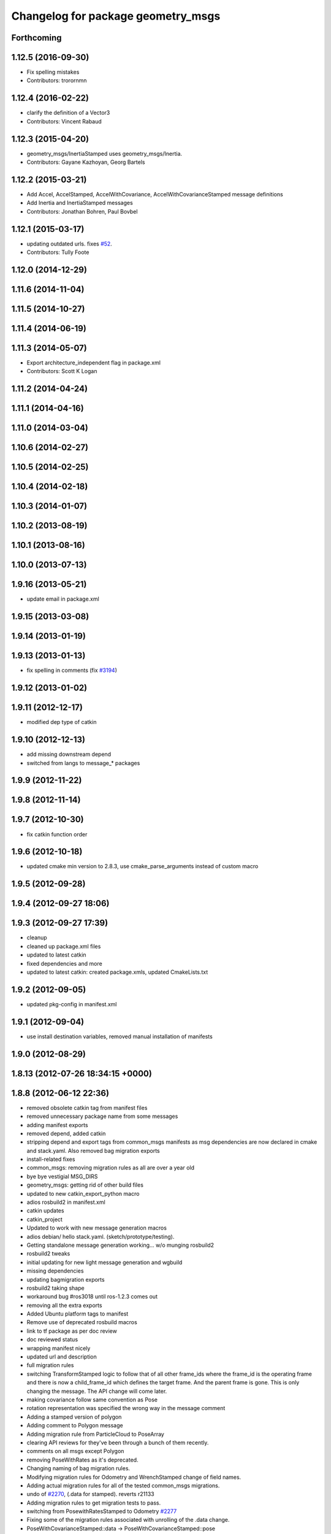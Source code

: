 ^^^^^^^^^^^^^^^^^^^^^^^^^^^^^^^^^^^
Changelog for package geometry_msgs
^^^^^^^^^^^^^^^^^^^^^^^^^^^^^^^^^^^

Forthcoming
-----------

1.12.5 (2016-09-30)
-------------------
* Fix spelling mistakes
* Contributors: trorornmn

1.12.4 (2016-02-22)
-------------------
* clarify the definition of a Vector3
* Contributors: Vincent Rabaud

1.12.3 (2015-04-20)
-------------------
* geometry_msgs/InertiaStamped uses geometry_msgs/Inertia.
* Contributors: Gayane Kazhoyan, Georg Bartels

1.12.2 (2015-03-21)
-------------------
* Add Accel, AccelStamped, AccelWithCovariance, AccelWithCovarianceStamped message definitions
* Add Inertia and InertiaStamped messages
* Contributors: Jonathan Bohren, Paul Bovbel

1.12.1 (2015-03-17)
-------------------
* updating outdated urls. fixes `#52 <https://github.com/ros/common_msgs/issues/52>`_.
* Contributors: Tully Foote

1.12.0 (2014-12-29)
-------------------

1.11.6 (2014-11-04)
-------------------

1.11.5 (2014-10-27)
-------------------

1.11.4 (2014-06-19)
-------------------

1.11.3 (2014-05-07)
-------------------
* Export architecture_independent flag in package.xml
* Contributors: Scott K Logan

1.11.2 (2014-04-24)
-------------------

1.11.1 (2014-04-16)
-------------------

1.11.0 (2014-03-04)
-------------------

1.10.6 (2014-02-27)
-------------------

1.10.5 (2014-02-25)
-------------------

1.10.4 (2014-02-18)
-------------------

1.10.3 (2014-01-07)
-------------------

1.10.2 (2013-08-19)
-------------------

1.10.1 (2013-08-16)
-------------------

1.10.0 (2013-07-13)
-------------------

1.9.16 (2013-05-21)
-------------------
* update email in package.xml

1.9.15 (2013-03-08)
-------------------

1.9.14 (2013-01-19)
-------------------

1.9.13 (2013-01-13)
-------------------
* fix spelling in comments (fix `#3194 <https://github.com/ros/common_msgs/issues/3194>`_)

1.9.12 (2013-01-02)
-------------------

1.9.11 (2012-12-17)
-------------------
* modified dep type of catkin

1.9.10 (2012-12-13)
-------------------
* add missing downstream depend
* switched from langs to message_* packages

1.9.9 (2012-11-22)
------------------

1.9.8 (2012-11-14)
------------------

1.9.7 (2012-10-30)
------------------
* fix catkin function order

1.9.6 (2012-10-18)
------------------
* updated cmake min version to 2.8.3, use cmake_parse_arguments instead of custom macro

1.9.5 (2012-09-28)
------------------

1.9.4 (2012-09-27 18:06)
------------------------

1.9.3 (2012-09-27 17:39)
------------------------
* cleanup
* cleaned up package.xml files
* updated to latest catkin
* fixed dependencies and more
* updated to latest catkin: created package.xmls, updated CmakeLists.txt

1.9.2 (2012-09-05)
------------------
* updated pkg-config in manifest.xml

1.9.1 (2012-09-04)
------------------
* use install destination variables, removed manual installation of manifests

1.9.0 (2012-08-29)
------------------

1.8.13 (2012-07-26 18:34:15 +0000)
----------------------------------

1.8.8 (2012-06-12 22:36)
------------------------
* removed obsolete catkin tag from manifest files
* removed unnecessary package name from some messages
* adding manifest exports
* removed depend, added catkin
* stripping depend and export tags from common_msgs manifests as msg dependencies are now declared in cmake and stack.yaml.  Also removed bag migration exports
* install-related fixes
* common_msgs: removing migration rules as all are over a year old
* bye bye vestigial MSG_DIRS
* geometry_msgs: getting rid of other build files
* updated to new catkin_export_python macro
* adios rosbuild2 in manifest.xml
* catkin updates
* catkin_project
* Updated to work with new message generation macros
* adios debian/ hello stack.yaml.  (sketch/prototype/testing).
* Getting standalone message generation working... w/o munging rosbuild2
* rosbuild2 tweaks
* initial updating for new light message generation and wgbuild
* missing dependencies
* updating bagmigration exports
* rosbuild2 taking shape
* workaround bug #ros3018 until ros-1.2.3 comes out
* removing all the extra exports
* Added Ubuntu platform tags to manifest
* Remove use of deprecated rosbuild macros
* link to tf package as per doc review
* doc reviewed status
* wrapping manifest nicely
* updated url and description
* full migration rules
* switching TransformStamped logic to follow that of all other frame_ids where the frame_id is the operating frame and there is now a child_frame_id which defines the target frame.  And the parent frame is gone.  This is only changing the message.  The API change will come later.
* making covariance follow same convention as Pose
* rotation representation was specified the wrong way in the message comment
* Adding a stamped version of polygon
* Adding comment to Polygon message
* Adding migration rule from ParticleCloud to PoseArray
* clearing API reviews for they've been through a bunch of them recently.
* comments on all msgs except Polygon
* removing PoseWithRates as it's deprecated.
* Changing naming of bag migration rules.
* Modifying migration rules for Odometry and WrenchStamped change of field names.
* Adding actual migration rules for all of the tested common_msgs migrations.
* undo of `#2270 <https://github.com/ros/common_msgs/issues/2270>`_, (.data for stamped). reverts r21133
* Adding migration rules to get migration tests to pass.
* switching from PosewithRatesStamped to Odometry `#2277 <https://github.com/ros/common_msgs/issues/2277>`_
* Fixing some of the migration rules associated with unrolling of the .data change.
* PoseWithCovarianceStamped::data -> PoseWithCovarianceStamped::pose
* Reverse r21134, PointStamped::point->PointStamped::data
* reverse QuaternionStamped::quaternion -> QuaternionStamped::data change
* undoing r21137, keeping Vector3Stamped as was, but keeping in fix to door_handle_detector 'using' bug
* Adding more migration rule tests and fixing assorted rules.
* reverting r2118. Redoing `#2275 <https://github.com/ros/common_msgs/issues/2275>`_ `#2274 <https://github.com/ros/common_msgs/issues/2274>`_ to not go to 'data' standard
* `#2271 <https://github.com/ros/common_msgs/issues/2271>`_ Vector3Stamped uses new standarization
* PointStamped::point -> PointStamped::data (`#2276 <https://github.com/ros/common_msgs/issues/2276>`_)
* new Stamped format `#2270 <https://github.com/ros/common_msgs/issues/2270>`_
* Changing migration rule for Twist to go to TwistStamped.
* QuaternionStamped::quaternion -> QuaternionStamped::data (`#2278 <https://github.com/ros/common_msgs/issues/2278>`_)
* `#2274 <https://github.com/ros/common_msgs/issues/2274>`_ `#2275 <https://github.com/ros/common_msgs/issues/2275>`_ updated to header/data
* PoseWithCovariance->PoseWithCovarianceStamped
  PoseWithCovarianceStamped::pose_with_covariance -> PoseWithCovarianceStamped::data
* First half of the change from deprecated_msgs::RobotBase2DOdom to nav_msgs::Odometry, I think all the c++ compiles, can't speak for functionality yet, also... the python has yet to be run... this may break some things
* Moved robot_msgs/Polygon3D to geometry_msgs/Polygon for ticket `#1310 <https://github.com/ros/common_msgs/issues/1310>`_
* moving PoseArray into geometry_msgs `#1907 <https://github.com/ros/common_msgs/issues/1907>`_
* removing header for this is a type for composing and doesn't stand on it's own to be transformed etc.
* adding TwistWithCovariance `#2251 <https://github.com/ros/common_msgs/issues/2251>`_
* creating Wrench and WrenchStamped in geometry_msgs `#1935 <https://github.com/ros/common_msgs/issues/1935>`_
* adding unused Pose2D message as per API review `#2249 <https://github.com/ros/common_msgs/issues/2249>`_
* geometry_msgs: Documented that covariance uses fixed axis not euler angles.
* merging in the changes to messages see ros-users email.  THis is about half the common_msgs API changes
